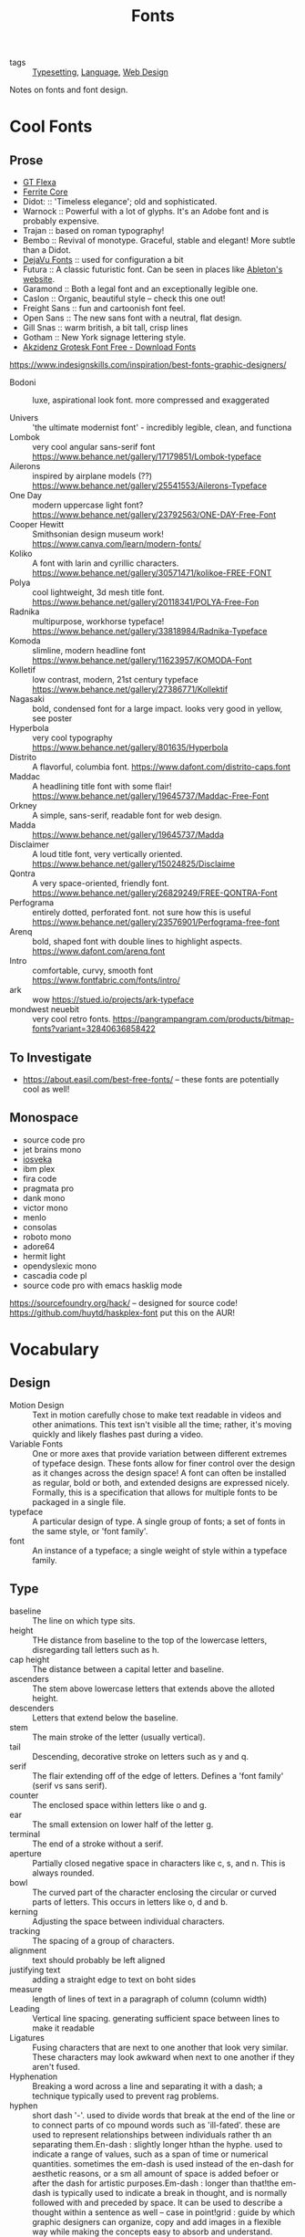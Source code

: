 #+title: Fonts

- tags :: [[file:typesetting.org][Typesetting]], [[file:language.org][Language]], [[file:web_design.org][Web Design]]
 
Notes on fonts and font design.

* Cool Fonts
** Prose
- [[https://gt-flexa.com][GT Flexa]]
- [[https://github.com/froyotam/ferrite-core][Ferrite Core]]
- Didot: :: 'Timeless elegance'; old and sophisticated.
- Warnock :: Powerful with a lot of glyphs. It's an Adobe font and is probably expensive.
- Trajan :: based on roman typography!
- Bembo :: Revival of monotype. Graceful, stable and elegant! More subtle than a Didot.
- [[https://dejavu-fonts.github.io/][DejaVu Fonts]] :: used for configuration a bit
- Futura :: A classic futuristic font. Can be seen in places like [[https://ableton.com][Ableton's website]].
- Garamond :: Both a legal font and an exceptionally legible one.
- Caslon :: Organic, beautiful style -- check this one out!
- Freight Sans :: fun and cartoonish font feel.
- Open Sans :: The new sans font with a neutral, flat design.
- Gill Snas :: warm british, a bit tall, crisp lines
- Gotham :: New York signage lettering style.
- [[https://www.downloadfonts.io/akzidenz-grotesk-font-family-free/][Akzidenz Grotesk Font Free - Download Fonts]]
https://www.indesignskills.com/inspiration/best-fonts-graphic-designers/
- Bodoni :: luxe, aspirational look font. more compressed and exaggerated

- Univers :: 'the ultimate modernist font' - incredibly legible, clean, and functiona
- Lombok :: very cool angular sans-serif font  https://www.behance.net/gallery/17179851/Lombok-typeface
- Ailerons :: inspired by airplane models (??) https://www.behance.net/gallery/25541553/Ailerons-Typeface
- One Day :: modern uppercase light font?  https://www.behance.net/gallery/23792563/ONE-DAY-Free-Font
- Cooper Hewitt :: Smithsonian design museum work! https://www.canva.com/learn/modern-fonts/
- Koliko :: A font with larin and cyrillic characters.  https://www.behance.net/gallery/30571471/kolikoe-FREE-FONT
- Polya :: cool lightweight, 3d mesh title font. https://www.behance.net/gallery/20118341/POLYA-Free-Fon
- Radnika :: multipurpose, workhorse typeface!  https://www.behance.net/gallery/33818984/Radnika-Typeface
- Komoda :: slimline, modern headline font https://www.behance.net/gallery/11623957/KOMODA-Font
- Kolletif :: low contrast, modern, 21st century typeface https://www.behance.net/gallery/27386771/Kollektif
- Nagasaki :: bold, condensed font for a large impact. looks very good in yellow, see poster
- Hyperbola :: very cool typography https://www.behance.net/gallery/801635/Hyperbola
- Distrito :: A flavorful, columbia font. https://www.dafont.com/distrito-caps.font
- Maddac :: A headlining title font with some flair! https://www.behance.net/gallery/19645737/Maddac-Free-Font
- Orkney :: A simple, sans-serif, readable font for web design.
- Madda :: https://www.behance.net/gallery/19645737/Madda
- Disclaimer :: A loud title font, very vertically oriented. https://www.behance.net/gallery/15024825/Disclaime
- Qontra :: A very space-oriented, friendly font. https://www.behance.net/gallery/26829249/FREE-QONTRA-Font
- Perfograma :: entirely dotted, perforated font. not sure how this is useful  https://www.behance.net/gallery/23576901/Perfograma-free-font
- Arenq :: bold, shaped font with double lines to highlight aspects. https://www.dafont.com/arenq.font
- Intro :: comfortable, curvy, smooth font https://www.fontfabric.com/fonts/intro/
- ark :: wow https://stued.io/projects/ark-typeface
- mondwest neuebit :: very cool retro fonts. https://pangrampangram.com/products/bitmap-fonts?variant=32840636858422

** To Investigate

- https://about.easil.com/best-free-fonts/ -- these fonts are potentially cool as well!

** Monospace

- source code pro
- jet brains mono
- [[https://getpocket.com/redirect?url=https%3A%2F%2Fgithub.com%2Fbe5invis%2FIosevka][iosveka]]
- ibm plex
- fira code
- pragmata pro
- dank mono
- victor mono
- menlo
- consolas
- roboto mono
- adore64
- hermit light
- opendyslexic mono
- cascadia code pl
- source code pro with emacs hasklig mode
https://sourcefoundry.org/hack/ -- designed for source code!
https://github.com/huytd/haskplex-font put this on the AUR!

* Vocabulary
** Design

- Motion Design :: Text in motion carefully chose to make text readable in videos and other animations.
    This text isn't visible all the time; rather, it's moving quickly and likely flashes past during a video.
- Variable Fonts :: One or more axes that provide variation between different extremes of typeface design.
    These fonts allow for finer control over the design as it changes across the design space!
    A font can often be installed as regular, bold or both, and extended designs are expressed nicely.
    Formally, this is a specification that allows for multiple fonts to be packaged in a single file.
- typeface :: A particular design of type. A single group of fonts; a set of fonts in the same style, or 'font family'.
- font :: An instance of a typeface; a single weight of style within a typeface family.

** Type

- baseline :: The line on which type sits.
- height :: THe distance from baseline to the top of the lowercase letters, disregarding tall letters such as h.
- cap height :: The distance between a capital letter and baseline.
- ascenders :: The stem above lowercase letters that extends above the alloted height.
- descenders :: Letters that extend below the baseline.
- stem :: The main stroke of the letter (usually vertical).
- tail :: Descending, decorative stroke on letters such as y and q.
- serif :: The flair extending off of the edge of letters.
           Defines a 'font family' (serif vs sans serif).
- counter :: The enclosed space within letters like o and g.
- ear :: The small extension on lower half of the letter g.
- terminal :: The end of a stroke without a serif.
- aperture :: Partially closed negative space in characters like c, s, and n. This is always rounded.
- bowl :: The curved part of the character enclosing the circular or curved parts of letters.
    This occurs in letters like o, d and b.
- kerning :: Adjusting the space between individual characters.
- tracking :: The spacing of a group of characters.
- alignment :: text should probably be left aligned
- justifying text :: adding a straight edge to text on boht sides
- measure :: length of lines of text in a paragraph of column (column width)
- Leading :: Vertical line spacing. generating sufficient space between lines to make it readable
- Ligatures :: Fusing characters that are next to one another that look very similar.
  These characters may look awkward when next to one another if they aren't fused.
- Hyphenation :: Breaking a word across a line and separating it with a dash; a technique typically used to prevent rag problems.
- hyphen :: short dash '-'. used to divide words that break at the end of the line or to connect parts of co    mpound words such as 'ill-fated'. these are used to represent relationships between individuals rather th    an separating them.En-dash : slightly longer hthan the hyphe. used to indicate a range of values, such as a span of time or     numerical quantities. sometimes the em-dash is used instead of the en-dash for aesthetic reasons, or a sm    all amount of space is added befoer or after the dash for artistic purposes.Em-dash : longer than that!the em-dash is typically used to indicate a break in thought, and is normally followed with and preceded     by space. It can be used to describe a thought within a sentence as well -- case in point!grid : guide by which graphic designers can organize, copy and add images in a flexible way while making     the concepts easy to absorb and understand.
- Rag :: The uneven vertical edge of a block of type -- most commonly the right-hand edge. if the rag is not clean, it can be very distracting to the eye; this can be fixed by reworking the line breaks or by editing a copy.
- Widow :: A single word or short line left at the end of a column. This is considered bad typography.
- Orphan :: A line exists at the top of the following column!
    This can be fixed just like the rag, by reworking the line breaks or editing the copy to remove these typography misdeeds.

* History

- printing press :: Used a font based on blackletter, similar ot the font traditionally used
  with handwritten material. This wasn't good for printing.
  Roman type was created to solve this problem. First, Jenson, but the most
  recognizable roman font is Cambria.

** Italics

created to save space and money when printing books and long form
texts.paved road for old style, transitional style and modern styles of typing.

** Caslon

created 'old style' or 'Antiqua' of type : old style typefaces have
thick serifs, low contrast. these are typically created from 1470 to 1600.

** Transitional typefaces

thin serifs with high contrasts between these types.
Baskerville is one such font (which was created as an improvement to the caslon typeface!

** Modern style

very thin serifs with extreme contrast between strokes. created
to reject traditional styles, annoyed with typefaces based on handwriting!
Modern style initiated by Firmin Didot and Giambatista Bodoni ; Firmin Didot
created modern style classification type, Didot, followed by the Bodoni
typefaces

** William Caslon IV

sans serif typefaces -- no projecting featues at the end of
strokes! Helvetica : known as the favorite typeface, one of the most populat.
variations on this include slab serifs and gemoetric sans. slab : magazines,
newspaper headers; geometric : based on simple geometric shapes.

** Susan Kare - great apple designer! She did Chicago, a neat pixel sans-serif

typeface -- this could be cool to use, as well as Monaco - (kind of boring)
. geneva is the third typeface; it's inspired by helvetica and is a
neo-grotesque typeface, a realist typeface including basic ligatures, long s and
r rotunda as o    ptionals. bitmap fonts are very cool and I should look into
using them! realist ~=grotesquemore reading (TODO)::
https://en.wikipedia.org/wiki/Sans-serif#GrotesqueCreative

* Embellishments

indents: indenting
the first line of every paragraph has always been a convention -- to create
a visual separation between paragraphsCreative ieaas : extreme indent, outdent.
with room and for a cleaner, more open look, separate paragraph    s with an
extra line rather than using tab indentation at all!arabesques :; graphic
ordaments and embellishments -- from simple geometric designs to ornate
configurations. many are often digital recreations of historic designs. they
have many uses - have fun with them

* Classifying Type
** Serif

Traditional typefaces with feet or arms hanging off of the end of letter strokes, adding a thick or thin look to the letter.
These are considered the easiest fonts to read.
Serif fonts are 'fancy' fonts -- they all have embellishments. Times New Roman, a serif font, is the most used font as the most common font found in newspapers.
- Examples :: baskerville, clarendon, garamond, georgia, trajan

** Sans-Serif

  Fonts without serifs and having an overall more even stroke weight. clean, modern, minima    list
  - Examples :: arial, futura, impact, myriad, tahoma

** Decorative

Fonts typically used only for attention-grabbing headlines.
Only one decorative font should be used, and not as the body font!

** Script

Script fonts are intended to mimic handwriting, so the letters often touch one another.
These fonts should never be used with all-caps.

** Dingbats

 These fonts contain characters that are small pieces of art, used to enhance the design of the page.
 Dingbats are usually packaged with a specific font and mimic its style.

* Best Practices
** Font Size

On computers, 72 pt. font corresponds to one inch on paper.
Two different font sizes at the same point can correspond to different physical sizes, and correct size does depend on use.

** Spacing

- character and word spacing, kerning, -- space between each character or letter, adjusted to create plea    sing look
tracking, -- adjustment of word spacing, similar to kerning but refers to space between words rather than     characters
line spacing, leading -- amount of space between lines of type -- larger the type, the more leading neede    d!
, paragraph spacing, alignment,  -- alignment : text flowing on a page. center, left, right etc. justifie    d : straight edge on boht sides!
line breaks and rag,
hyphens,  -- don't have more than two hyphenations in a row, don't have too many hyphenated lines in a si    ngle paragraph, ensure the rag checks out, make sure that justified text looks natural
widows and orphans -- paragraph spacing -- at end: widow; at top of following;
orphan! do not leave these     distracting shapes! edit the copy to remove them.

never use bold serif type, apparently? john cane is very against it.

* type blogs / references

http://www.atypeprimer.com/ -- written by northeastern prof, all about type!
http://www.atypeprimer.com/exercises/understanding-letterforms/
http://www.thomasphinney.com/
http://typeforyou.blogspot.com/ https://www.adobe.com/products/type.html
https://www.bertholdtypes.com/ https://fontbureau.typenetwork.com
https://fontshop.com https://www.typography.com/
https://www.linotype.com/ -- cool fonts to browse https://www.monotype.com/ -- 'world's largest type library"
https://www.monotype.com/ -- duo of complimentary typeface families https://www.amazon.co.uk/Type-Primer-John-Kane/dp/1856696448/ref=sr_1_2?s=books&ie=UTF8&qid=1295387779&sr    =1-2 -- buy the book or something!
https://www.amazon.com/Type-Primer-John-Kane-dp-1856696448/dp/1856696448/ref=mt_paperback?_encoding=UTF8&
me=&qid=1587603890 -- some other link to it .
https://fontsinuse.com/ -- showcases examples of fonts and their uses!

* misc

https://vistaserv.net/blog/90s-fonts-modern-browsers -- a quest to design a
font that looks retro in the modern browser
https://camd.northeastern.edu/art-design/research-approach-art-design/
cool art profs at northeastern
https://camd.northeastern.edu/faculty/gloria-sutton/
https://camd.northeastern.edu/faculty/sarah-kanouse/

https://www.lyssn.io/ -- this person works at neu
https://studycrafter.com/ this person is also at neu
https://camd.northeastern.edu/faculty/casper-harteveld/ -- using games to improve technology!
http://mutazionegame.com/ -- this is by someone at neu, apparently, seems cool
https://www.prototypo.io/blog/news/how-make-a-monospaced-font-in-prototypo/ --
font tutorial
https://design.tutsplus.com/tutorials/how-to-create-a-font-using-fontself-and-fontforge--cms-25923
-- using fontforge to make a font
https://www.reddit.com/r/Design/comments/8bt8d4/today_i_decided_to_learn_how_to_make_fonts_after/

https://blog.golang.org/go-fonts -- fonts at Go!
https://airbnb.design/introducing-airbnb-cereal/ -- airbnb neat font

https://fontsinuse.com/uses/2291/ableton-website -- ableton fonts!
[[https://www.creativebloq.com/features/5-ways-type-can-define-brands][reading on type defining a brand]]
https://glyphsapp.com/ good tool

http://typography.philipyoungg.com/


[[https://www.mass-driver.com/][Mass-Driver™]]

[[https://github.com/be5invis/Iosevka][be5invis/Iosevka: Slender typeface for code, from code.]]
[[https://int10h.org/blog/2020/07/oldschool-pc-font-pack-v2][Ultimate Oldschool PC Font Pack v2.0 Released]]
[[https://github.com/aftertheflood/sparks][sparks]]: a typeface for creating spark lines in text without any code
[[https://www.typeroom.eu/][Glorifying Eclectic Typography | TypeRoom]]
 [[https://blazetype.eu/typecatalogue/][Blaze Type | Type catalogue]]

 https://fonts.google.com/specimen/Rubik
 https://fonts.google.com/specimen/Roboto+Mono
https://github.com/deuveir/design.typography

https://practicaltypography.com/font-recommendations.html font advice from amtthew butterick

